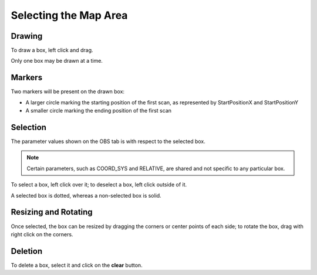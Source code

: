 Selecting the Map Area
======================

Drawing
-------
To draw a box, left click and drag.  

Only one box may be drawn at a time.

Markers
-------
Two markers will be present on the drawn box:

* A larger circle marking the starting position of the first scan, as represented by StartPositionX and StartPositionY
* A smaller circle marking the ending position of the first scan

Selection
---------
The parameter values shown on the OBS tab is with respect to the selected box.

.. note:: Certain parameters, such as COORD_SYS and RELATIVE, are shared and not specific to any particular box.

To select a box, left click over it; to deselect a box, left click outside of it. 
 
A selected box is dotted, whereas a non-selected box is solid.

Resizing and Rotating
---------------------
Once selected, the box can be resized by dragging the corners or center points of each side; to rotate the box, drag with right click on the corners.

Deletion
--------
To delete a box, select it and click on the **clear** button.
